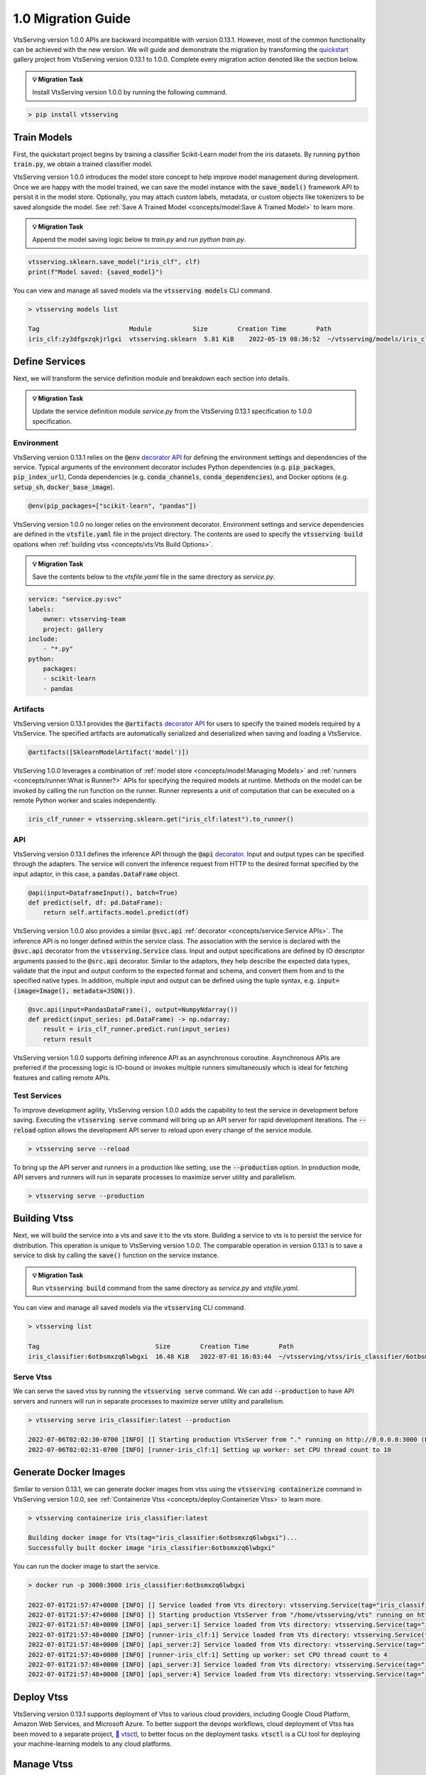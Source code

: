 ===================
1.0 Migration Guide
===================

VtsServing version 1.0.0 APIs are backward incompatible with version 0.13.1. However, most of the common
functionality can be achieved with the new version. We will guide and demonstrate the migration by
transforming the `quickstart <https://github.com/vtsserving/VtsServing/tree/main/examples/quickstart>`_ gallery project
from VtsServing version 0.13.1 to 1.0.0. Complete every migration action denoted like the section below.

.. admonition:: 💡 Migration Task

   Install VtsServing version 1.0.0 by running the following command.


.. code-block:: bash

    > pip install vtsserving


Train Models
------------

First, the quickstart project begins by training a classifier Scikit-Learn model from the iris datasets.
By running :code:`python train.py`, we obtain a trained classifier model.

.. code-block:: python
    :caption: train.py

    from sklearn import svm
    from sklearn import datasets

    # Load training data
    iris = datasets.load_iris()
    X, y = iris.data, iris.target

    # Model Training
    clf = svm.SVC(gamma='scale')
    clf.fit(X, y)

VtsServing version 1.0.0 introduces the model store concept to help improve model management during development.
Once we are happy with the model trained, we can save the  model instance with the :code:`save_model()`
framework API to persist it in the model store. Optionally, you may attach custom labels, metadata, or custom
objects like tokenizers to be saved alongside the model. See
:ref:`Save A Trained Model <concepts/model:Save A Trained Model>` to learn more.

.. admonition:: 💡 Migration Task

   Append the model saving logic below to `train.py` and run `python train.py`.

.. code-block:: python

    vtsserving.sklearn.save_model("iris_clf", clf)
    print(f"Model saved: {saved_model}")

You can view and manage all saved models via the :code:`vtsserving models` CLI command.

.. code-block:: bash

    > vtsserving models list

    Tag                        Module           Size        Creation Time        Path
    iris_clf:zy3dfgxzqkjrlgxi  vtsserving.sklearn  5.81 KiB    2022-05-19 08:36:52  ~/vtsserving/models/iris_clf/zy3dfgxzqkjrlgxi

Define Services
---------------

Next, we will transform the service definition module and breakdown each section into details.

.. admonition:: 💡 Migration Task

   Update the service definition module `service.py` from the VtsServing 0.13.1 specification to 1.0.0 specification.

.. tab-set::

    .. tab-item:: 0.13.1

        .. code-block:: python
            :caption: service.py

            import pandas as pd

            from vtsserving import env, artifacts, api, VtsService
            from vtsserving.adapters import DataframeInput
            from vtsserving.frameworks.sklearn import SklearnModelArtifact

            @env(infer_pip_packages=True)
            @artifacts([SklearnModelArtifact('model')])
            class IrisClassifier(VtsService):
                @api(input=DataframeInput(), batch=True)
                def predict(self, df: pd.DataFrame):
                    return self.artifacts.model.predict(df)

    .. tab-item:: 1.0.0

        .. code-block:: python
            :caption: service.py

            import numpy as np
            import pandas as pd

            import vtsserving
            from vtsserving.io import NumpyNdarray, PandasDataFrame

            iris_clf_runner = vtsserving.sklearn.get("iris_clf:latest").to_runner()

            svc = vtsserving.Service("iris_classifier", runners=[iris_clf_runner])

            @svc.api(input=PandasDataFrame(), output=NumpyNdarray())
            def predict(input_series: pd.DataFrame) -> np.ndarray:
                result = iris_clf_runner.predict.run(input_series)
                return result

Environment
~~~~~~~~~~~

VtsServing version 0.13.1 relies on the :code:`@env`
`decorator API <https://docs.vtsserving.org/en/0.13-lts/concepts.html#defining-service-environment>`_ for defining the
environment settings and dependencies of the service. Typical arguments of the environment decorator includes Python
dependencies (e.g. :code:`pip_packages`, :code:`pip_index_url`), Conda dependencies (e.g. :code:`conda_channels`,
:code:`conda_dependencies`), and Docker options (e.g. :code:`setup_sh`, :code:`docker_base_image`).

.. code-block:: python

    @env(pip_packages=["scikit-learn", "pandas"])

VtsServing version 1.0.0 no longer relies on the environment decorator. Environment settings and service dependencies are
defined in the :code:`vtsfile.yaml` file in the project directory. The contents are used to specify the
:code:`vtsserving build` opations when :ref:`building vtss <concepts/vts:Vts Build Options>`.

.. admonition:: 💡 Migration Task

   Save the contents below to the `vtsfile.yaml` file in the same directory as `service.py`.

.. code-block:: yaml

    service: "service.py:svc"
    labels:
        owner: vtsserving-team
        project: gallery
    include:
        - "*.py"
    python:
        packages:
        - scikit-learn
        - pandas

Artifacts
~~~~~~~~~

VtsServing version 0.13.1 provides the :code:`@artifacts`
`decorator API <https://docs.vtsserving.org/en/0.13-lts/concepts.html#packaging-model-artifacts>`_ for users to specify
the trained models required by a VtsService. The specified artifacts are automatically serialized and deserialized
when saving and loading a VtsService.

.. code-block:: python

    @artifacts([SklearnModelArtifact('model')])

VtsServing 1.0.0 leverages a combination of :ref:`model store <concepts/model:Managing Models>` and
:ref:`runners <concepts/runner:What is Runner?>` APIs for specifying the required models at runtime. Methods on the
model can be invoked by calling the run function on the runner. Runner represents a unit of computation that can be
executed on a remote Python worker and scales independently.

.. code-block:: python

    iris_clf_runner = vtsserving.sklearn.get("iris_clf:latest").to_runner()

API
~~~

VtsServing version 0.13.1 defines the inference API through the :code:`@api`
`decorator <https://docs.vtsserving.org/en/0.13-lts/concepts.html#api-function-and-adapters>`_.
Input and output types can be specified through the adapters. The service will convert the inference request from
HTTP to the desired format specified by the input adaptor, in this case, a :code:`pandas.DataFrame` object.

.. code-block:: python

    @api(input=DataframeInput(), batch=True)
    def predict(self, df: pd.DataFrame):
        return self.artifacts.model.predict(df)

VtsServing version 1.0.0 also provides a similar :code:`@svc.api` :ref:`decorator <concepts/service:Service APIs>`.
The inference API is no longer defined within the service class. The association with the service is declared with the
:code:`@svc.api` decorator from the :code:`vtsserving.Service` class. Input and output specifications are defined by IO
descriptor arguments passed to the :code:`@src.api` decorator. Similar to the adaptors, they help describe the expected
data types, validate that the input and output conform to the expected format and schema, and convert them from and to
the specified native types. In addition, multiple input and output can be defined using the tuple syntax,
e.g. :code:`input=(image=Image(), metadata=JSON())`.

.. code-block:: python

    @svc.api(input=PandasDataFrame(), output=NumpyNdarray())
    def predict(input_series: pd.DataFrame) -> np.ndarray:
        result = iris_clf_runner.predict.run(input_series)
        return result

VtsServing version 1.0.0 supports defining inference API as an asynchronous coroutine. Asynchronous APIs are preferred if
the processing logic is IO-bound or invokes multiple runners simultaneously which is ideal for fetching features and
calling remote APIs.

Test Services
~~~~~~~~~~~~~

To improve development agility, VtsServing version 1.0.0 adds the capability to test the service in development before
saving. Executing the :code:`vtsserving serve` command will bring up an API server for rapid development iterations. The
:code:`--reload` option allows the development API server to reload upon every change of the service module.

.. code-block:: bash

    > vtsserving serve --reload

To bring up the API server and runners in a production like setting, use the :code:`--production` option. In production
mode, API servers and runners will run in separate processes to maximize server utility and parallelism.

.. code-block:: bash

    > vtsserving serve --production


Building Vtss
---------------

Next, we will build the service into a vts and save it to the vts store. Building a service to vts is to persist
the service for distribution. This operation is unique to VtsServing version 1.0.0. The comparable operation in version
0.13.1 is to save a service to disk by calling the :code:`save()` function on the service instance.

.. admonition:: 💡 Migration Task

   Run :code:`vtsserving build` command from the same directory as `service.py` and `vtsfile.yaml`.

.. tab-set::

    .. tab-item:: 0.13.1

        .. code-block:: python
            :caption: packer.py

            # import the IrisClassifier class defined above
            from vts_service import IrisClassifier

            # Create a iris classifier service instance
            iris_classifier_service = IrisClassifier()

            # Pack the newly trained model artifact
            from sklearn import svm
            from sklearn import datasets

            # Load training data
            iris = datasets.load_iris()
            X, y = iris.data, iris.target

            # Model Training
            clf = svm.SVC(gamma='scale')
            clf.fit(X, y)

            iris_classifier_service.pack('model', clf)

            # Save the prediction service to disk for model serving
            saved_path = iris_classifier_service.save()

    .. tab-item:: 1.0.0

        .. code-block:: bash

            > vtsserving build

            Building VtsServing service "iris_classifier:6otbsmxzq6lwbgxi" from build context "/home/user/gallery/quickstart"
            Packing model "iris_clf:zy3dfgxzqkjrlgxi"
            Locking PyPI package versions..

            ██████╗░███████╗███╗░░██╗████████╗░█████╗░███╗░░░███╗██╗░░░░░
            ██╔══██╗██╔════╝████╗░██║╚══██╔══╝██╔══██╗████╗░████║██║░░░░░
            ██████╦╝█████╗░░██╔██╗██║░░░██║░░░██║░░██║██╔████╔██║██║░░░░░
            ██╔══██╗██╔══╝░░██║╚████║░░░██║░░░██║░░██║██║╚██╔╝██║██║░░░░░
            ██████╦╝███████╗██║░╚███║░░░██║░░░╚█████╔╝██║░╚═╝░██║███████╗
            ╚═════╝░╚══════╝╚═╝░░╚══╝░░░╚═╝░░░░╚════╝░╚═╝░░░░░╚═╝╚══════╝

            Successfully built Vts(tag="iris_classifier:6otbsmxzq6lwbgxi")

You can view and manage all saved models via the :code:`vtsserving` CLI command.

.. code-block:: bash

    > vtsserving list

    Tag                               Size        Creation Time        Path
    iris_classifier:6otbsmxzq6lwbgxi  16.48 KiB   2022-07-01 16:03:44  ~/vtsserving/vtss/iris_classifier/6otbsmxzq6lwbgxi


Serve Vtss
~~~~~~~~~~~~

We can serve the saved vtss by running the :code:`vtsserving serve` command. We can add :code:`--production` to have
API servers and runners will run in separate processes to maximize server utility and parallelism.

.. code-block:: bash

    > vtsserving serve iris_classifier:latest --production

    2022-07-06T02:02:30-0700 [INFO] [] Starting production VtsServer from "." running on http://0.0.0.0:3000 (Press CTRL+C to quit)
    2022-07-06T02:02:31-0700 [INFO] [runner-iris_clf:1] Setting up worker: set CPU thread count to 10

Generate Docker Images
----------------------

Similar to version 0.13.1, we can generate docker images from vtss using the :code:`vtsserving containerize` command in VtsServing
version 1.0.0, see :ref:`Containerize Vtss <concepts/deploy:Containerize Vtss>` to learn more.

.. code-block:: bash

    > vtsserving containerize iris_classifier:latest

    Building docker image for Vts(tag="iris_classifier:6otbsmxzq6lwbgxi")...
    Successfully built docker image "iris_classifier:6otbsmxzq6lwbgxi"

You can run the docker image to start the service.

.. code-block:: bash

    > docker run -p 3000:3000 iris_classifier:6otbsmxzq6lwbgxi

    2022-07-01T21:57:47+0000 [INFO] [] Service loaded from Vts directory: vtsserving.Service(tag="iris_classifier:6otbsmxzq6lwbgxi", path="/home/vtsserving/vts/")
    2022-07-01T21:57:47+0000 [INFO] [] Starting production VtsServer from "/home/vtsserving/vts" running on http://0.0.0.0:3000 (Press CTRL+C to quit)
    2022-07-01T21:57:48+0000 [INFO] [api_server:1] Service loaded from Vts directory: vtsserving.Service(tag="iris_classifier:6otbsmxzq6lwbgxi", path="/home/vtsserving/vts/")
    2022-07-01T21:57:48+0000 [INFO] [runner-iris_clf:1] Service loaded from Vts directory: vtsserving.Service(tag="iris_classifier:6otbsmxzq6lwbgxi", path="/home/vtsserving/vts/")
    2022-07-01T21:57:48+0000 [INFO] [api_server:2] Service loaded from Vts directory: vtsserving.Service(tag="iris_classifier:6otbsmxzq6lwbgxi", path="/home/vtsserving/vts/")
    2022-07-01T21:57:48+0000 [INFO] [runner-iris_clf:1] Setting up worker: set CPU thread count to 4
    2022-07-01T21:57:48+0000 [INFO] [api_server:3] Service loaded from Vts directory: vtsserving.Service(tag="iris_classifier:6otbsmxzq6lwbgxi", path="/home/vtsserving/vts/")
    2022-07-01T21:57:48+0000 [INFO] [api_server:4] Service loaded from Vts directory: vtsserving.Service(tag="iris_classifier:6otbsmxzq6lwbgxi", path="/home/vtsserving/vts/")

Deploy Vtss
-------------

VtsServing version 0.13.1 supports deployment of Vtss to various cloud providers, including Google Cloud Platform, Amazon Web Services,
and Microsoft Azure. To better support the devops workflows, cloud deployment of Vtss has been moved to a separate project,
`🚀 vtsctl <https://github.com/vtsserving/vtsctl>`_, to better focus on the deployment tasks. :code:`vtsctl` is a CLI tool for
deploying your machine-learning models to any cloud platforms.

Manage Vtss
-------------

VtsServing version 0.13.1 relies on Yatai as a vts registry to help teams collaborate and manage vtss. In addition to vts management,
`🦄️ Yatai <https://github.com/vtsserving/Yatai>`_ project has since been expanded into a platform for deploying large scale model
serving workloads on Kubernetes. Yatai standardizes VtsServing deployment and provides UI for managing all your ML models and deployments
in one place, and enables advanced GitOps and CI/CD workflow.


🎉 Ta-da, you have migrated your project to VtsServing 1.0.0. Have more questions?
`Join the VtsServing Slack community <https://l.linklyhq.com/l/ktPp>`_.

